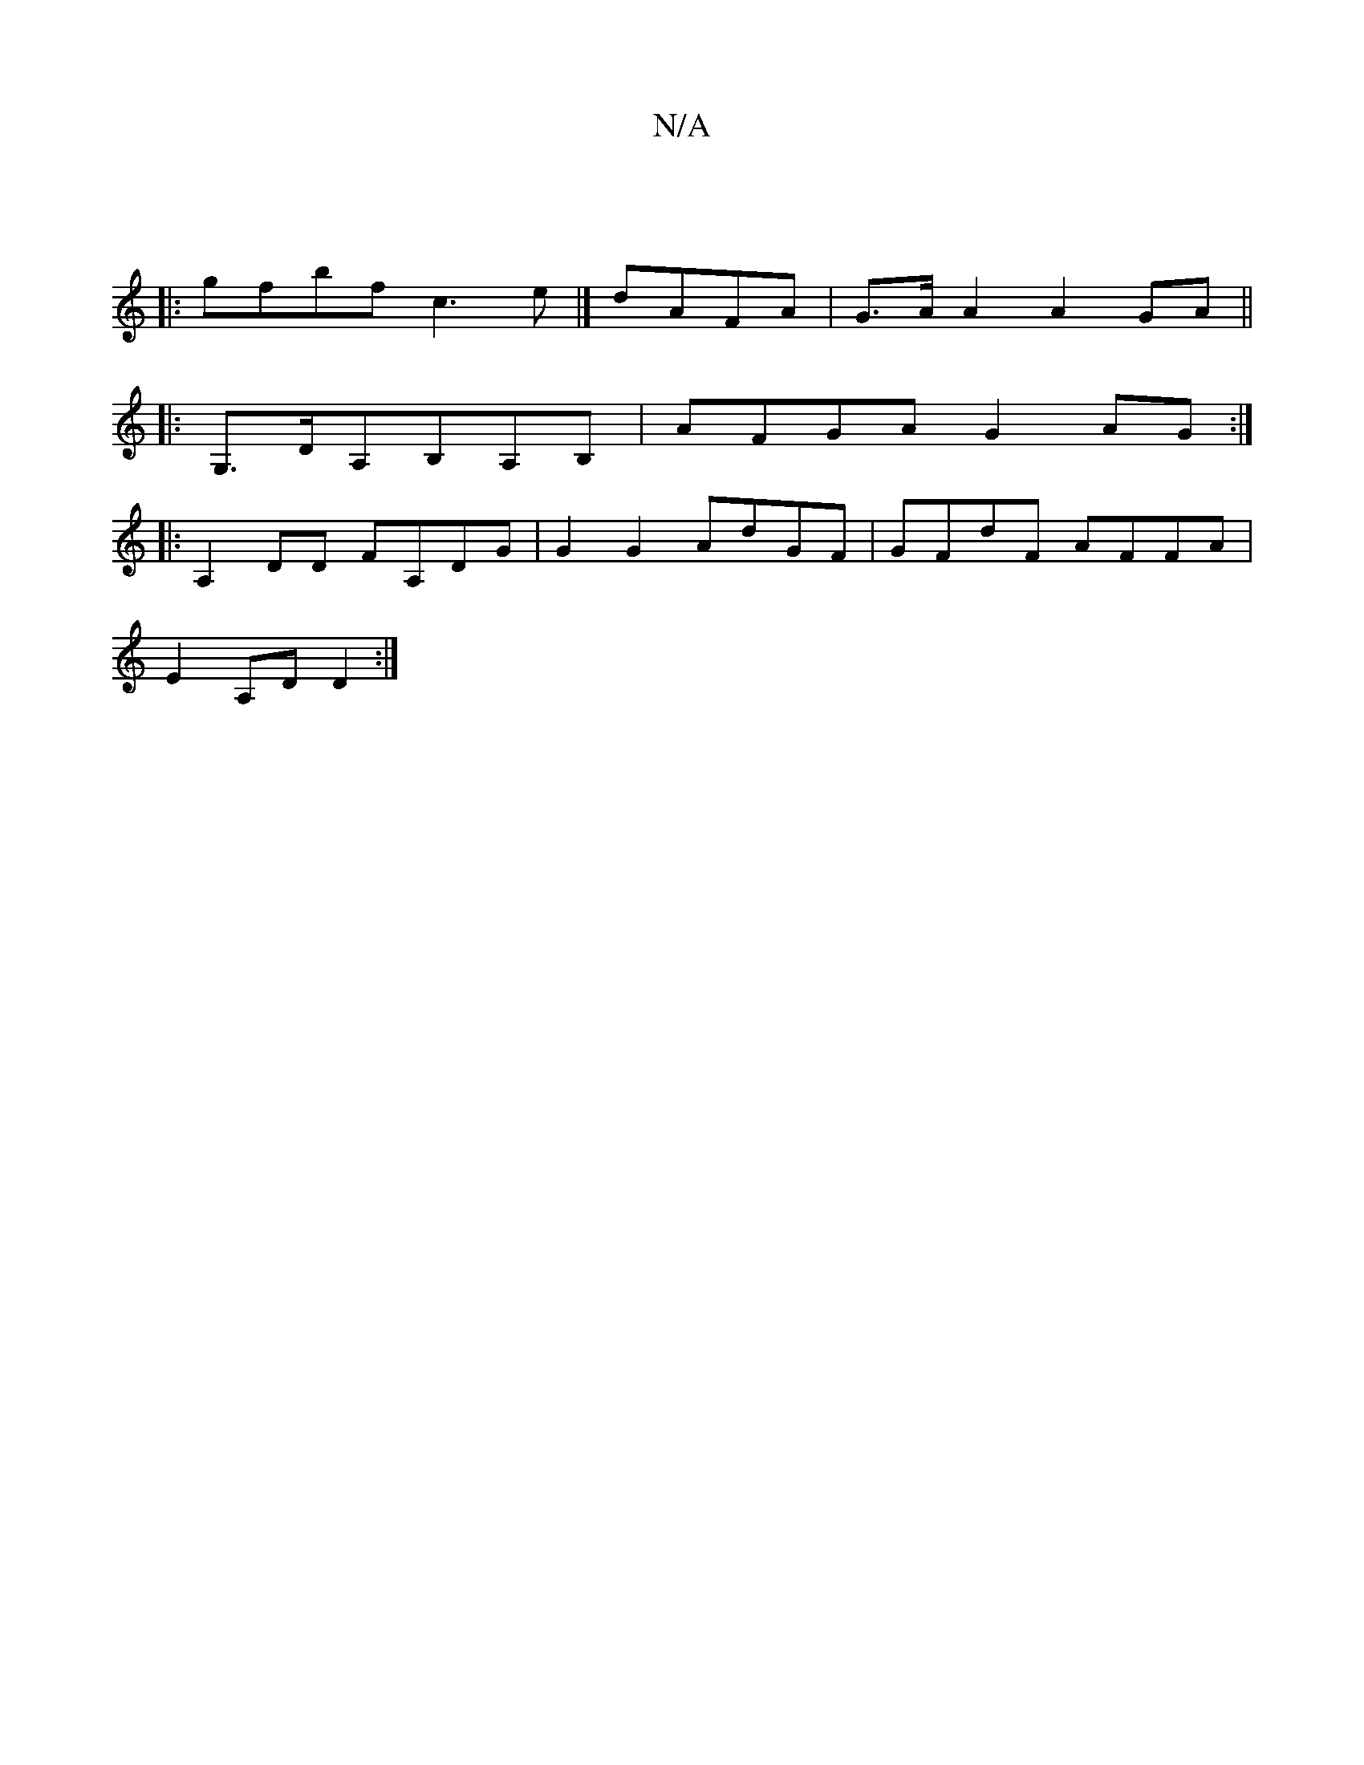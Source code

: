 X:1
T:N/A
M:4/4
R:N/A
K:Cmajor
|
|:gfbf- c3e|]  dAFA | G>A A2 A2 GA ||
|: G,>DA,B,A,B, | 1 AFGA G2AG:|
|:A,2DD FA,DG|G2 G2 AdGF|GFdF AFFA|
E2A,D D2 :|

A|BAFF c2 AB:|2 AG^FG AGFE|EDCA, B,DGc|1 BAAG G2 BG|A3 z FG|(3DEF DE FDEF|||

|